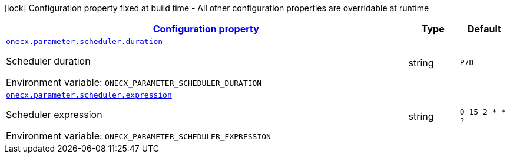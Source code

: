 
:summaryTableId: onecx-parameter-svc
[.configuration-legend]
icon:lock[title=Fixed at build time] Configuration property fixed at build time - All other configuration properties are overridable at runtime
[.configuration-reference.searchable, cols="80,.^10,.^10"]
|===

h|[[onecx-parameter-svc_configuration]]link:#onecx-parameter-svc_configuration[Configuration property]

h|Type
h|Default

a| [[onecx-parameter-svc_onecx-parameter-scheduler-duration]]`link:#onecx-parameter-svc_onecx-parameter-scheduler-duration[onecx.parameter.scheduler.duration]`


[.description]
--
Scheduler duration

ifdef::add-copy-button-to-env-var[]
Environment variable: env_var_with_copy_button:+++ONECX_PARAMETER_SCHEDULER_DURATION+++[]
endif::add-copy-button-to-env-var[]
ifndef::add-copy-button-to-env-var[]
Environment variable: `+++ONECX_PARAMETER_SCHEDULER_DURATION+++`
endif::add-copy-button-to-env-var[]
--|string 
|`P7D`


a| [[onecx-parameter-svc_onecx-parameter-scheduler-expression]]`link:#onecx-parameter-svc_onecx-parameter-scheduler-expression[onecx.parameter.scheduler.expression]`


[.description]
--
Scheduler expression

ifdef::add-copy-button-to-env-var[]
Environment variable: env_var_with_copy_button:+++ONECX_PARAMETER_SCHEDULER_EXPRESSION+++[]
endif::add-copy-button-to-env-var[]
ifndef::add-copy-button-to-env-var[]
Environment variable: `+++ONECX_PARAMETER_SCHEDULER_EXPRESSION+++`
endif::add-copy-button-to-env-var[]
--|string 
|`0 15 2 * * ?`

|===